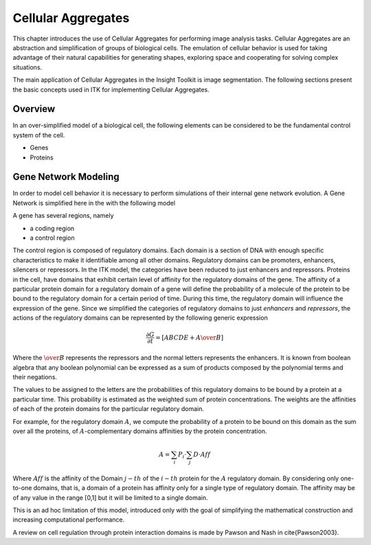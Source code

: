 Cellular Aggregates
===================

This chapter introduces the use of Cellular Aggregates for performing
image analysis tasks. Cellular Aggregates are an abstraction and
simplification of groups of biological cells. The emulation of cellular
behavior is used for taking advantage of their natural capabilities for
generating shapes, exploring space and cooperating for solving complex
situations.

The main application of Cellular Aggregates in the Insight Toolkit is
image segmentation. The following sections present the basic concepts
used in ITK for implementing Cellular Aggregates.

Overview
--------

In an over-simplified model of a biological cell, the following elements
can be considered to be the fundamental control system of the cell.

-  Genes
-  Proteins

Gene Network Modeling
---------------------

In order to model cell behavior it is necessary to perform simulations
of their internal gene network evolution. A Gene Network is simplified
here in the with the following model

A gene has several regions, namely

- a coding region
- a control region

The control region is composed of regulatory domains. Each domain is a
section of DNA with enough specific characteristics to make it
identifiable among all other domains. Regulatory domains can be
promoters, enhancers, silencers or repressors. In the ITK model, the
categories have been reduced to just enhancers and repressors. Proteins
in the cell, have domains that exhibit certain level of affinity for the
regulatory domains of the gene. The affinity of a particular protein
domain for a regulatory domain of a gene will define the probability of
a molecule of the protein to be bound to the regulatory domain for a
certain period of time. During this time, the regulatory domain will
influence the expression of the gene. Since we simplified the categories
of regulatory domains to just *enhancers* and *repressors*, the actions
of the regulatory domains can be represented by the following generic
expression

.. math::

    \frac{\partial{G}}{\partial t} = \left[ ABCDE + A\over{B} \right]

Where the :math:`\over{B}` represents the repressors and the normal
letters represents the enhancers. It is known from boolean algebra that
any boolean polynomial can be expressed as a sum of products composed by
the polynomial terms and their negations.

The values to be assigned to the letters are the probabilities of this
regulatory domains to be bound by a protein at a particular time. This
probability is estimated as the weighted sum of protein concentrations.
The weights are the affinities of each of the protein domains for the
particular regulatory domain.

For example, for the regulatory domain :math:`A`, we compute the
probability of a protein to be bound on this domain as the sum over all
the proteins, of :math:`A`-complementary domains affinities by the
protein concentration.

.. math::

    A = \sum_i P_i \cdot \sum_j D  \cdot Aff

Where :math:`Aff` is the affinity of the Domain :math:`j-th` of the
:math:`i-th` protein for the :math:`A` regulatory domain. By
considering only one-to-one domains, that is, a domain of a protein has
affinity only for a single type of regulatory domain. The affinity may
be of any value in the range [0,1] but it will be limited to a single
domain.

This is an ad hoc limitation of this model, introduced only with the
goal of simplifying the mathematical construction and increasing
computational performance.

A review on cell regulation through protein interaction domains is made
by Pawson and Nash in \cite{Pawson2003}.
